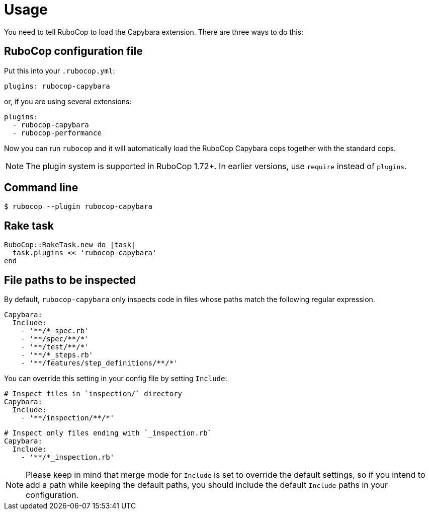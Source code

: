 = Usage

You need to tell RuboCop to load the Capybara extension.
There are three ways to do this:

== RuboCop configuration file

Put this into your `.rubocop.yml`:

----
plugins: rubocop-capybara
----

or, if you are using several extensions:

----
plugins:
  - rubocop-capybara
  - rubocop-performance
----

Now you can run `rubocop` and it will automatically load the RuboCop Capybara
cops together with the standard cops.

NOTE: The plugin system is supported in RuboCop 1.72+. In earlier versions, use `require` instead of `plugins`.

== Command line

[source,bash]
----
$ rubocop --plugin rubocop-capybara
----

== Rake task

[source,ruby]
----
RuboCop::RakeTask.new do |task|
  task.plugins << 'rubocop-capybara'
end
----

== File paths to be inspected

By default, `rubocop-capybara` only inspects code in files whose paths match the following regular expression.

[source,yaml]
----
Capybara:
  Include:
    - '**/*_spec.rb'
    - '**/spec/**/*'
    - '**/test/**/*'
    - '**/*_steps.rb'
    - '**/features/step_definitions/**/*'
----

You can override this setting in your config file by setting `Include`:

[source,yaml]
----
# Inspect files in `inspection/` directory
Capybara:
  Include:
    - '**/inspection/**/*'
----

[source,yaml]
----
# Inspect only files ending with `_inspection.rb`
Capybara:
  Include:
    - '**/*_inspection.rb'
----

NOTE: Please keep in mind that merge mode for `Include` is set to override the default settings, so if you intend to add a path while keeping the default paths, you should include the default `Include` paths in your configuration.
